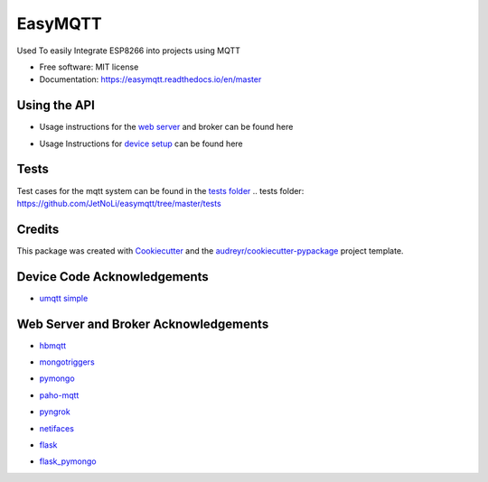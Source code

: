 ========
EasyMQTT
========


.. image:: https://img.shields.io/pypi/v/easymqtt.svg
        :target: https://pypi.python.org/pypi/easymqtt

.. image:: https://img.shields.io/travis/JetNoLi/easymqtt.svg
        :target: https://travis-ci.com/JetNoLi/easymqtt

.. image:: https://readthedocs.org/projects/easymqtt/badge/?version=latest
        :target: https://easymqtt.readthedocs.io/en/latest/?badge=latest
        :alt: Documentation Status




Used To easily Integrate ESP8266 into projects using MQTT


* Free software: MIT license
* Documentation: https://easymqtt.readthedocs.io/en/master



Using the API
--------

* Usage instructions for the `web server`_ and broker can be found here
.. _`web server`: https://github.com/JetNoLi/easymqtt/tree/master/easymqtt/db_and_broker

* Usage Instructions for `device setup`_ can be found here
.. _`device setup`: https://github.com/JetNoLi/easymqtt/tree/master/easymqtt/deviceSetup

Tests
-----------------
Test cases for the mqtt system can be found in the `tests folder`_
.. _`tests folder`: https://github.com/JetNoLi/easymqtt/tree/master/tests

Credits
-------

This package was created with Cookiecutter_ and the `audreyr/cookiecutter-pypackage`_ project template.

.. _Cookiecutter: https://github.com/audreyr/cookiecutter
.. _`audreyr/cookiecutter-pypackage`: https://github.com/audreyr/cookiecutter-pypackage

Device Code Acknowledgements
-----------
* `umqtt simple`_
.. _`umqtt simple`: https://pypi.org/project/micropython-umqtt.simple/

Web Server and Broker Acknowledgements
------------
* hbmqtt_
.. _hbmqtt: https://pypi.org/project/hbmqtt/
* mongotriggers_
.. _mongotriggers: https://pypi.org/project/mongotriggers/
* pymongo_
.. _pymongo: https://pypi.org/project/pymongo/
* paho-mqtt_
.. _paho-mqtt: https://pypi.org/project/paho-mqtt/
* pyngrok_
.. _pyngrok: https://pypi.org/project/pyngrok/
* netifaces_
.. _netifaces: https://pypi.org/project/netifaces/
* flask_
.. _flask: https://flask.palletsprojects.com/en/1.1.x/
* `flask_pymongo`_
.. _`flask_pymongo`: https://pypi.org/project/Flask-PyMongo/



